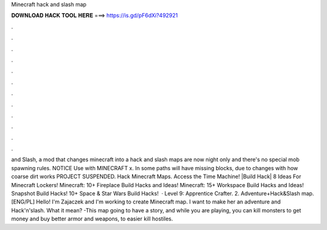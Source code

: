Minecraft hack and slash map

𝐃𝐎𝐖𝐍𝐋𝐎𝐀𝐃 𝐇𝐀𝐂𝐊 𝐓𝐎𝐎𝐋 𝐇𝐄𝐑𝐄 ===> https://is.gd/pF6dXi?492921

.

.

.

.

.

.

.

.

.

.

.

.

and Slash, a mod that changes minecraft into a hack and slash maps are now night only and there's no special mob spawning rules. NOTICE Use with MINECRAFT x. In some paths will have missing blocks, due to changes with how coarse dirt works PROJECT SUSPENDED. Hack Minecraft Maps. Access the Time Machine! |Build Hack| 8 Ideas For Minecraft Lockers! Minecraft: 10+ Fireplace Build Hacks and Ideas! Minecraft: 15+ Workspace Build Hacks and Ideas! Snapshot Build Hacks! 10+ Space & Star Wars Build Hacks!  · Level 9: Apprentice Crafter. 2. Adventure+Hack&Slash map. [ENG/PL] Hello! I'm Zajaczek and I'm working to create Minecraft map. I want to make her an adventure and Hack'n'slash. What it mean? -This map going to have a story, and while you are playing, you can kill monsters to get money and buy better armor and weapons, to easier kill hostiles.